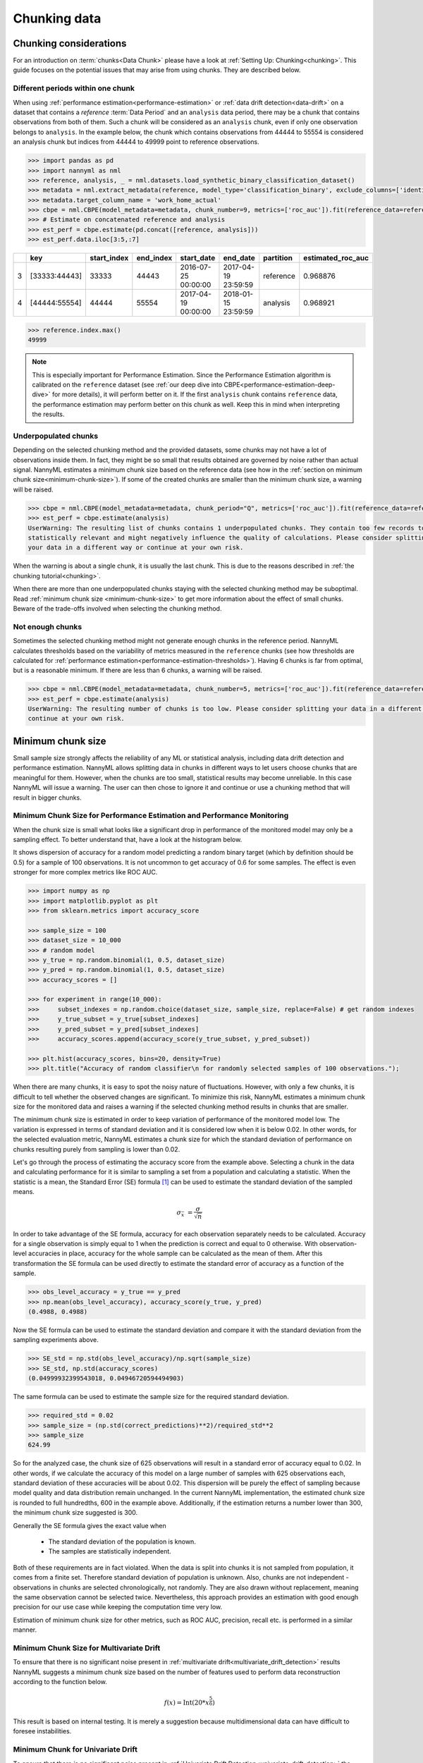 .. _chunk-data:

=============
Chunking data
=============

Chunking considerations
----------------------------------

For an introduction on :term:`chunks<Data Chunk>` please have a look at
:ref:`Setting Up: Chunking<chunking>`. This guide focuses on the potential issues that may 
arise from using chunks. They are described below.

Different periods within one chunk
~~~~~~~~~~~~~~~~~~~~~~~~~~~~~~~~~~~~~

When using :ref:`performance estimation<performance-estimation>` or :ref:`data drift detection<data-drift>` on a dataset that contains a
`reference` :term:`Data Period` and an ``analysis`` data period, there may be a chunk that contains observations from both of
them. Such a chunk will be considered as an ``analysis`` chunk, even if only one observation belongs to ``analysis``.
In the example below, the chunk which contains observations from 44444 to 55554 is considered an analysis
chunk but indices from 44444 to 49999 point to reference observations.

.. code-block:: python

    >>> import pandas as pd
    >>> import nannyml as nml
    >>> reference, analysis, _ = nml.datasets.load_synthetic_binary_classification_dataset()
    >>> metadata = nml.extract_metadata(reference, model_type='classification_binary', exclude_columns=['identifier'])
    >>> metadata.target_column_name = 'work_home_actual'
    >>> cbpe = nml.CBPE(model_metadata=metadata, chunk_number=9, metrics=['roc_auc']).fit(reference_data=reference)
    >>> # Estimate on concatenated reference and analysis
    >>> est_perf = cbpe.estimate(pd.concat([reference, analysis]))
    >>> est_perf.data.iloc[3:5,:7]


+----+---------------+---------------+-------------+---------------------+---------------------+-------------+---------------------+
|    | key           |   start_index |   end_index | start_date          | end_date            | partition   |   estimated_roc_auc |
+====+===============+===============+=============+=====================+=====================+=============+=====================+
|  3 | [33333:44443] |         33333 |       44443 | 2016-07-25 00:00:00 | 2017-04-19 23:59:59 | reference   |            0.968876 |
+----+---------------+---------------+-------------+---------------------+---------------------+-------------+---------------------+
|  4 | [44444:55554] |         44444 |       55554 | 2017-04-19 00:00:00 | 2018-01-15 23:59:59 | analysis    |            0.968921 |
+----+---------------+---------------+-------------+---------------------+---------------------+-------------+---------------------+

.. code-block:: python

    >>> reference.index.max()
    49999

.. note::
    This is especially important for Performance Estimation. Since the Performance Estimation algorithm is calibrated
    on the ``reference`` dataset (see :ref:`our deep dive into CBPE<performance-estimation-deep-dive>` for more details), it will perform better on
    it. If the first ``analysis`` chunk contains ``reference`` data, the performance estimation may perform better on this
    chunk as well. Keep this in mind when interpreting the results.


Underpopulated chunks
~~~~~~~~~~~~~~~~~~~~~

Depending on the selected chunking method and the provided datasets, some chunks may not have a lot of observations
inside them. In fact, they might be so small that results obtained are governed by noise rather than actual signal.
NannyML estimates a minimum chunk size based on the reference data
(see how in the :ref:`section on minimum chunk size<minimum-chunk-size>`). If some of the created chunks
are smaller than the minimum chunk size, a warning will be raised.

.. code-block:: python

    >>> cbpe = nml.CBPE(model_metadata=metadata, chunk_period="Q", metrics=['roc_auc']).fit(reference_data=reference)
    >>> est_perf = cbpe.estimate(analysis)
    UserWarning: The resulting list of chunks contains 1 underpopulated chunks. They contain too few records to be
    statistically relevant and might negatively influence the quality of calculations. Please consider splitting
    your data in a different way or continue at your own risk.

When the warning is about a single chunk, it is usually the last chunk. This is due to the reasons described in
:ref:`the chunking tutorial<chunking>`. 

When there are more than one underpopulated chunks staying with the selected chunking method
may be suboptimal. Read :ref:`minimum chunk size <minimum-chunk-size>` to get more information about the effect of
small chunks. Beware of the trade-offs involved when selecting the chunking method.


Not enough chunks
~~~~~~~~~~~~~~~~~

Sometimes the selected chunking method might not generate enough chunks in the reference period.
NannyML calculates thresholds based on the variability of metrics measured in the ``reference`` chunks (see how thresholds
are calculated for :ref:`performance estimation<performance-estimation-thresholds>`). Having 6 chunks is
far from optimal, but is a reasonable minimum. If there are less than 6 chunks, a warning will be raised.

.. code-block:: python

    >>> cbpe = nml.CBPE(model_metadata=metadata, chunk_number=5, metrics=['roc_auc']).fit(reference_data=reference)
    >>> est_perf = cbpe.estimate(analysis)
    UserWarning: The resulting number of chunks is too low. Please consider splitting your data in a different way or
    continue at your own risk.


.. _minimum-chunk-size:

Minimum chunk size
------------------

Small sample size strongly affects the reliability of any ML or statistical analysis, including data drift detection
and performance estimation. NannyML allows splitting data in chunks in different ways to let users choose chunks that
are meaningful for them. However, when the chunks are too small, statistical results may become unreliable.
In this case NannyML will issue a warning. The user can then chose to ignore it and continue or use a chunking
method that will result in bigger chunks.

.. _chunk-data-minimum-chunk:

Minimum Chunk Size for Performance Estimation and Performance Monitoring
~~~~~~~~~~~~~~~~~~~~~~~~~~~~~~~~~~~~~~~~~~~~~~~~~~~~~~~~~~~~~~~~~~~~~~~~~~~~~~~~~~~~~

When the chunk size is small
what looks like a significant drop in performance of the monitored model may only be a sampling effect.
To better understand that, have a look at the histogram below.

It shows dispersion of accuracy for a random model predicting a random binary target (which by definition should be 0.5)
for a sample of 100 observations. It is not uncommon to get accuracy of 0.6 for some samples. The effect is even
stronger for more complex metrics like ROC AUC.

.. code-block:: python

    >>> import numpy as np
    >>> import matplotlib.pyplot as plt
    >>> from sklearn.metrics import accuracy_score

    >>> sample_size = 100
    >>> dataset_size = 10_000
    >>> # random model
    >>> y_true = np.random.binomial(1, 0.5, dataset_size)
    >>> y_pred = np.random.binomial(1, 0.5, dataset_size)
    >>> accuracy_scores = []

    >>> for experiment in range(10_000):
    >>>     subset_indexes = np.random.choice(dataset_size, sample_size, replace=False) # get random indexes
    >>>     y_true_subset = y_true[subset_indexes]
    >>>     y_pred_subset = y_pred[subset_indexes]
    >>>     accuracy_scores.append(accuracy_score(y_true_subset, y_pred_subset))

    >>> plt.hist(accuracy_scores, bins=20, density=True)
    >>> plt.title("Accuracy of random classifier\n for randomly selected samples of 100 observations.");

.. image:: ../_static/deep_dive_data_chunks_stability_of_accuracy.svg
    :width: 400pt

When there are many chunks, it is easy to spot the noisy nature of fluctuations. However, with only a few chunks, it
is difficult to tell whether the observed changes are significant. To minimize this risk, NannyML
estimates a minimum chunk size for the monitored data and raises a warning if the selected chunking method results in
chunks that are smaller. 

The minimum chunk size is estimated in order to
keep variation of performance of the monitored model low. The variation is expressed in terms of standard deviation and
it is considered low when it is below 0.02. In other words, for the selected evaluation metric, NannyML
estimates a chunk size for which the standard deviation of performance on chunks resulting purely from sampling is lower
than 0.02.

Let's go through the process of estimating the accuracy score from the example above. Selecting a chunk in the data and
calculating performance for it is similar to sampling a set from a population and calculating a statistic. When
the statistic is a mean, the Standard Error (SE) formula [1]_ can be used to estimate the standard deviation of
the sampled means.

    .. math::
        {\sigma }_{\bar {x}}\ ={\frac {\sigma }{\sqrt {n}}}

In order to take advantage of the SE formula, accuracy for each observation separately needs to be calculated.
Accuracy for a single observation is simply equal to 1 when the prediction is correct and equal to 0 otherwise.
With observation-level accuracies in place, accuracy for the whole sample can be calculated as the mean of them.
After this transformation the SE formula can be used directly to estimate the standard error of accuracy as a
function of the sample.

.. code-block:: python

    >>> obs_level_accuracy = y_true == y_pred
    >>> np.mean(obs_level_accuracy), accuracy_score(y_true, y_pred)
    (0.4988, 0.4988)

Now the SE formula can be used to estimate the standard deviation and compare it with
the standard deviation from the sampling experiments above.

.. code-block:: python

    >>> SE_std = np.std(obs_level_accuracy)/np.sqrt(sample_size)
    >>> SE_std, np.std(accuracy_scores)
    (0.04999932399543018, 0.04946720594494903)

The same formula can be used to estimate the sample size for the required standard deviation.

.. code-block:: python

    >>> required_std = 0.02
    >>> sample_size = (np.std(correct_predictions)**2)/required_std**2
    >>> sample_size
    624.99

So for the analyzed case, the chunk size of 625 observations will result in a standard error of accuracy equal to 0.02.
In other words, if we calculate the accuracy of this model on a large number of samples with 625 observations each,
standard deviation of these accuracies will be about 0.02. This dispersion will be purely the effect of sampling
because model quality and data distribution remain unchanged. In the current NannyML implementation, the estimated chunk
size is rounded to full hundredths, 600 in the example above. Additionally, if the estimation returns a number lower
than 300, the minimum chunk size suggested is 300.

Generally the SE formula gives the exact value when

    * The standard deviation of the population is known.
    * The samples are statistically independent.

Both of these requirements are in fact violated. When the data is split into chunks it is not sampled from population,
it comes from a finite set. Therefore standard deviation of population is unknown. Also, chunks are not
independent - observations in chunks are selected chronologically, not randomly. They are also drawn without replacement,
meaning the same observation cannot be selected twice. Nevertheless, this approach provides an estimation with good enough
precision for our use case while keeping the computation time very low.

Estimation of minimum chunk size for other metrics, such as ROC AUC, precision, recall etc. is performed in a similar
manner.

Minimum Chunk Size for Multivariate Drift
~~~~~~~~~~~~~~~~~~~~~~~~~~~~~~~~~~~~~~~~~~~~~~~~~~~~~~

To ensure that there is no significant noise present in :ref:`multivariate drift<multivariate_drift_detection>`
results NannyML suggests a minimum chunk size based on the number of features used to perform data reconstruction 
according to the function below.

.. math::

    f(x) = \textrm{Int}( 20 * x ^ {\frac{5}{6}})

This result is based on internal testing. It is merely a suggestion because multidimensional data can have difficult to foresee
instabilities.

Minimum Chunk for Univariate Drift
~~~~~~~~~~~~~~~~~~~~~~~~~~~~~~~~~~

To ensure that there is no significant noise present in :ref:`Univariate Drift Detection<univariate_drift_detection>`
the recommended minimum chunk size is 500. It is a rule of thumb that should cover most common cases.


**References**

.. [1] https://en.wikipedia.org/wiki/Standard_error
